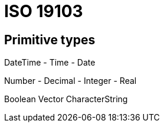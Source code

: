 = ISO 19103

== Primitive types

DateTime
- Time
- Date

Number
- Decimal
- Integer
- Real

Boolean
Vector
CharacterString

